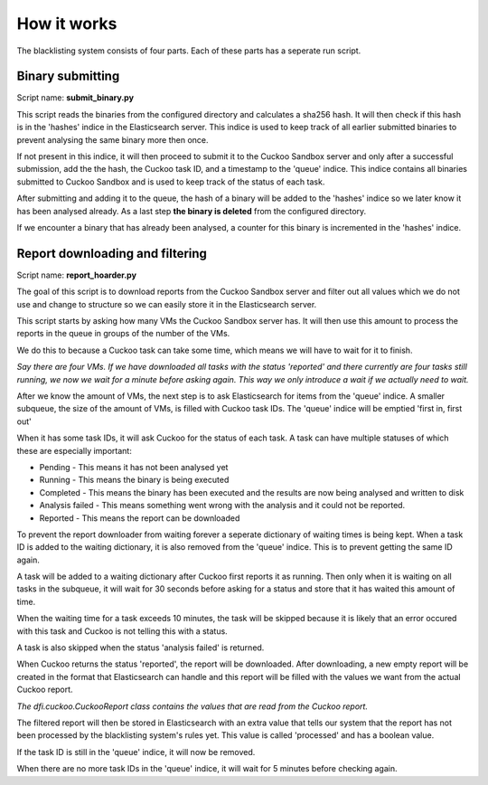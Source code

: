 How it works
============
The blacklisting system consists of four parts. Each of these parts has a
seperate run script.

Binary submitting
-----------------

Script name: **submit_binary.py**

This script reads the binaries from the configured directory and calculates a sha256 hash.
It will then check if this hash is in the 'hashes' indice in the Elasticsearch server.
This indice is used to keep track of all earlier submitted binaries to prevent analysing the same
binary more then once.

If not present in this indice, it will then proceed to submit it to the Cuckoo Sandbox server and only
after a successful submission, add the the hash, the Cuckoo task ID, and a timestamp to the 'queue' indice.
This indice contains all binaries submitted to Cuckoo Sandbox and is used to keep track of the status of
each task.

After submitting and adding it to the queue, the hash of a binary will be added to the 'hashes' indice
so we later know it has been analysed already. As a last step **the binary is deleted** from the configured
directory.

If we encounter a binary that has already been analysed, a counter for this binary is incremented
in the 'hashes' indice.


Report downloading and filtering
--------------------------------

Script name: **report_hoarder.py**

The goal of this script is to download reports from the Cuckoo Sandbox server and filter out
all values which we do not use and change to structure so we can easily store it in the Elasticsearch
server.

This script starts by asking how many VMs the Cuckoo Sandbox server has. It will then use this amount to process
the reports in the queue in groups of the number of the VMs.

We do this to because a Cuckoo task can take some time, which means we will have to wait for it to finish.

*Say there are four VMs. If we have downloaded all tasks with the status 'reported' and there currently are
four tasks still running, we now we wait for a minute before asking again. This way we only introduce a wait
if we actually need to wait.*

After we know the amount of VMs, the next step is to ask Elasticsearch for items from the 'queue' indice.
A smaller subqueue, the size of the amount of VMs, is filled with Cuckoo task IDs. The 'queue' indice
will be emptied 'first in, first out'

When it has some task IDs, it will ask Cuckoo for the status of each task. A task can have multiple statuses of
which these are especially important:

- Pending - This means it has not been analysed yet
- Running - This means the binary is being executed
- Completed - This means the binary has been executed and the results are now being analysed and written to disk
- Analysis failed - This means something went wrong with the analysis and it could not be reported.
- Reported - This means the report can be downloaded

To prevent the report downloader from waiting forever a seperate dictionary of waiting times is being kept.
When a task ID is added to the waiting dictionary, it is also removed from the 'queue' indice. This is to prevent
getting the same ID again.

A task will be added to a waiting dictionary after Cuckoo first reports it as running. Then only when it is waiting
on all tasks in the subqueue, it will wait for 30 seconds before asking for a status and store that it has waited this amount 
of time.

When the waiting time for a task exceeds 10 minutes, the task will be skipped because it is likely that an error occured with this
task and Cuckoo is not telling this with a status.

A task is also skipped when the status 'analysis failed' is returned.

When Cuckoo returns the status 'reported', the report will be downloaded. After downloading,
a new empty report will be created in the format that Elasticsearch can handle and this report
will be filled with the values we want from the actual Cuckoo report.

*The dfi.cuckoo.CuckooReport class contains the values that are read from the Cuckoo report.*

The filtered report will then be stored in Elasticsearch with an extra value that tells our system
that the report has not been processed by the blacklisting system's rules yet. This value is called 'processed' and has
a boolean value.

If the task ID is still in the 'queue' indice, it will now be removed.

When there are no more task IDs in the 'queue' indice, it will wait for 5 minutes before checking again.
